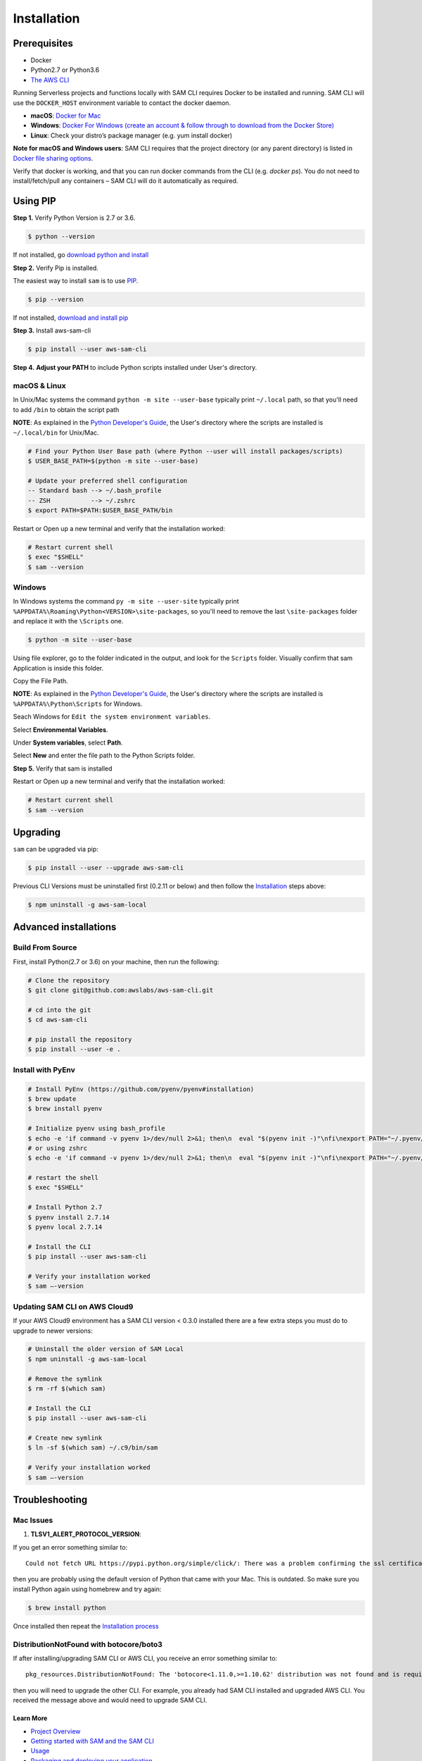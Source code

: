 ==============
Installation
==============

Prerequisites
-------------

- Docker
- Python2.7 or Python3.6
- `The AWS CLI <https://aws.amazon.com/cli/>`__

Running Serverless projects and functions locally with SAM CLI requires
Docker to be installed and running. SAM CLI will use the ``DOCKER_HOST``
environment variable to contact the docker daemon.

-  **macOS**: `Docker for
   Mac <https://store.docker.com/editions/community/docker-ce-desktop-mac>`__
-  **Windows**: `Docker
   For Windows (create an account & follow through to download from the Docker Store) <https://www.docker.com/docker-windows>`__
-  **Linux**: Check your distro’s package manager (e.g. yum install docker)

**Note for macOS and Windows users**: SAM CLI requires that the project directory
(or any parent directory) is listed in `Docker file sharing options <https://docs.docker.com/docker-for-mac/osxfs/>`__.

Verify that docker is working, and that you can run docker commands from
the CLI (e.g. `docker ps`). You do not need to install/fetch/pull any
containers – SAM CLI will do it automatically as required.

Using PIP
---------

**Step 1.**  Verify Python Version is 2.7 or 3.6.


.. code:: bash

    $ python --version
 
If not installed, go `download python and install <https://www.python.org/downloads/>`_

**Step 2.** Verify Pip is installed. 

The easiest way to install ``sam`` is to use
`PIP <https://pypi.org/>`__.

.. code:: bash

    $ pip --version

If not installed, `download and install pip <https://pip.pypa.io/en/stable/installing/>`_

**Step 3.** Install aws-sam-cli

.. code:: bash

   $ pip install --user aws-sam-cli

**Step 4.** **Adjust your PATH** to include Python scripts installed under User's directory.

macOS & Linux
^^^^^^^^^^^^^

In Unix/Mac systems the command ``python -m site --user-base`` typically print ``~/.local`` path, so that you'll need to add ``/bin`` to obtain the script path

**NOTE**: As explained in the `Python Developer's Guide <https://www.python.org/dev/peps/pep-0370/#specification>`__, the User's directory where the scripts are installed is ``~/.local/bin`` for Unix/Mac.


.. code:: bash

    # Find your Python User Base path (where Python --user will install packages/scripts)
    $ USER_BASE_PATH=$(python -m site --user-base)

    # Update your preferred shell configuration
    -- Standard bash --> ~/.bash_profile
    -- ZSH           --> ~/.zshrc
    $ export PATH=$PATH:$USER_BASE_PATH/bin

Restart or Open up a new terminal and verify that the installation worked:

.. code:: bash

   # Restart current shell
   $ exec "$SHELL"
   $ sam --version
   
Windows
^^^^^^^

In Windows systems the command ``py -m site --user-site`` typically print ``%APPDATA%\Roaming\Python<VERSION>\site-packages``, so you'll need to remove the last ``\site-packages`` folder and replace it with the ``\Scripts`` one.

.. code:: bash

   $ python -m site --user-base
   
Using file explorer, go to the folder indicated in the output, and look for the ``Scripts`` folder. Visually confirm that sam Application is inside this folder. 

Copy the File Path.

**NOTE**: As explained in the `Python Developer's Guide <https://www.python.org/dev/peps/pep-0370/#specification>`__, the User's directory where the scripts are installed is ``%APPDATA%\Python\Scripts`` for Windows.

Seach Windows for ``Edit the system environment variables``.

Select **Environmental Variables**.

Under **System variables**, select **Path**.

Select **New** and enter the file path to the Python Scripts folder. 

**Step 5.** Verify that sam is installed

Restart or Open up a new terminal and verify that the installation worked:

.. code:: bash

   # Restart current shell
   $ sam --version

Upgrading
---------

``sam`` can be upgraded via pip:

.. code:: bash

   $ pip install --user --upgrade aws-sam-cli

Previous CLI Versions must be uninstalled first (0.2.11 or below) and then follow the `Installation <#windows-linux-macos-with-pip>`__ steps above:

.. code:: bash

   $ npm uninstall -g aws-sam-local

Advanced installations
----------------------

Build From Source
^^^^^^^^^^^^^^^^^

First, install Python(2.7 or 3.6) on your machine, then run the following:

.. code:: bash

   # Clone the repository
   $ git clone git@github.com:awslabs/aws-sam-cli.git

   # cd into the git
   $ cd aws-sam-cli

   # pip install the repository
   $ pip install --user -e .

Install with PyEnv
^^^^^^^^^^^^^^^^^^

.. code:: bash

    # Install PyEnv (https://github.com/pyenv/pyenv#installation)
    $ brew update
    $ brew install pyenv

    # Initialize pyenv using bash_profile
    $ echo -e 'if command -v pyenv 1>/dev/null 2>&1; then\n  eval "$(pyenv init -)"\nfi\nexport PATH="~/.pyenv/bin:$PATH"' >> ~/.bash_profile
    # or using zshrc
    $ echo -e 'if command -v pyenv 1>/dev/null 2>&1; then\n  eval "$(pyenv init -)"\nfi\nexport PATH="~/.pyenv/bin:$PATH"' >> ~/.zshrc

    # restart the shell
    $ exec "$SHELL"

    # Install Python 2.7
    $ pyenv install 2.7.14
    $ pyenv local 2.7.14

    # Install the CLI
    $ pip install --user aws-sam-cli

    # Verify your installation worked
    $ sam –-version

Updating SAM CLI on AWS Cloud9
^^^^^^^^^^^^^^^^^^^^^^^^^^^^^^

If your AWS Cloud9 environment has a SAM CLI version < 0.3.0 installed there are a few extra steps you must do to upgrade to newer versions:

.. code:: bash

    # Uninstall the older version of SAM Local
    $ npm uninstall -g aws-sam-local
   
    # Remove the symlink 
    $ rm -rf $(which sam)
   
    # Install the CLI
    $ pip install --user aws-sam-cli
   
    # Create new symlink
    $ ln -sf $(which sam) ~/.c9/bin/sam
   
    # Verify your installation worked
    $ sam –-version

Troubleshooting
---------------

Mac Issues
^^^^^^^^^^

1. **TLSV1_ALERT_PROTOCOL_VERSION**:

If you get an error something similar to:

::

   Could not fetch URL https://pypi.python.org/simple/click/: There was a problem confirming the ssl certificate: [SSL: TLSV1_ALERT_PROTOCOL_VERSION] tlsv1 alert protocol version (_ssl.c:590) - skipping

then you are probably using the default version of Python that came with
your Mac. This is outdated. So make sure you install Python again using
homebrew and try again:

.. code:: bash

   $ brew install python

Once installed then repeat the `Installation process <#windows-linux-macos-with-pip>`_

DistributionNotFound with botocore/boto3
^^^^^^^^^^^^^^^^^^^^^^^^^^^^^^^^^^^^^^^^

If after installing/upgrading SAM CLI or AWS CLI, you receive an error something similar to:

::

   pkg_resources.DistributionNotFound: The 'botocore<1.11.0,>=1.10.62' distribution was not found and is required by boto3

then you will need to upgrade the other CLI. For example, you already had SAM CLI installed and upgraded AWS CLI. You
received the message above and would need to upgrade SAM CLI.

Learn More
==========

-  `Project Overview <../README.rst>`__
-  `Getting started with SAM and the SAM CLI <getting_started.rst>`__
-  `Usage <usage.rst>`__
-  `Packaging and deploying your application <deploying_serverless_applications.rst>`__
-  `Advanced <advanced_usage.rst>`__
